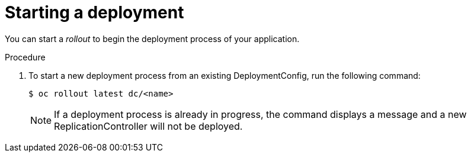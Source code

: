 // Module included in the following assemblies:
//
// * applications/deployments/managing-deployment-processes.adoc

[id="deployments-starting-a-deployment_{context}"]
= Starting a deployment

You can start a _rollout_ to begin the deployment process of your application.

.Procedure

. To start a new deployment process from an existing DeploymentConfig, run the
following command:
+
----
$ oc rollout latest dc/<name>
----
+
[NOTE]
====
If a deployment process is already in progress, the command displays a
message and a new ReplicationController will not be deployed.
====
